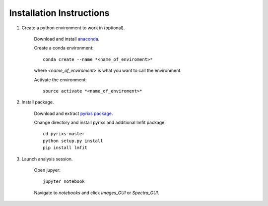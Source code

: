 Installation Instructions
=========================


1. Create a python environment to work in (optional).

    Download and install `anaconda <https://www.continuum.io/downloads>`_.

    Create a conda environment:
    ::
        conda create --name *<name_of_enviroment>*
    where *<name_of_enviroment>* is what you want to call the environment.
    
    Activate the environment:
    ::
        source activate *<name_of_enviroment>*

2. Install package.

    Download and extract `pyrixs package <https://github.com/mpmdean/pyrixs>`_.

    Change directory and install pyrixs and additional lmfit package:
    ::
        cd pyrixs-master
        python setup.py install
        pip install lmfit

3. Launch analysis session.

    Open jupyer:
    ::
        jupyter notebook

    Navigate to *notebooks* and click *Images_GUI* or *Spectra_GUI*.
